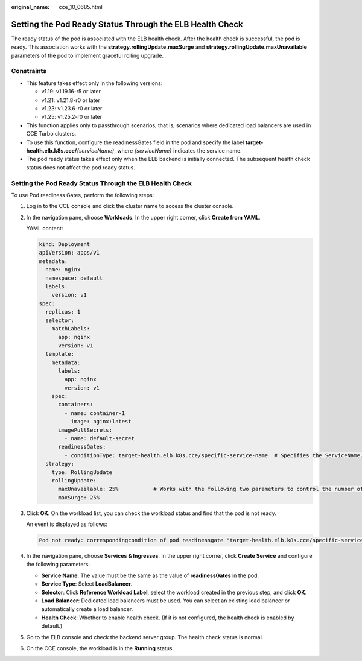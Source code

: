 :original_name: cce_10_0685.html

.. _cce_10_0685:

Setting the Pod Ready Status Through the ELB Health Check
=========================================================

The ready status of the pod is associated with the ELB health check. After the health check is successful, the pod is ready. This association works with the **strategy.rollingUpdate.maxSurge** and **strategy.rollingUpdate.maxUnavailable** parameters of the pod to implement graceful rolling upgrade.

Constraints
-----------

-  This feature takes effect only in the following versions:

   -  v1.19: v1.19.16-r5 or later
   -  v1.21: v1.21.8-r0 or later
   -  v1.23: v1.23.6-r0 or later
   -  v1.25: v1.25.2-r0 or later

-  This function applies only to passthrough scenarios, that is, scenarios where dedicated load balancers are used in CCE Turbo clusters.
-  To use this function, configure the readinessGates field in the pod and specify the label **target-health.elb.k8s.cce/**\ *{serviceName}*, where *{serviceName}* indicates the service name.
-  The pod ready status takes effect only when the ELB backend is initially connected. The subsequent health check status does not affect the pod ready status.


Setting the Pod Ready Status Through the ELB Health Check
---------------------------------------------------------

To use Pod readiness Gates, perform the following steps:

#. Log in to the CCE console and click the cluster name to access the cluster console.

#. In the navigation pane, choose **Workloads**. In the upper right corner, click **Create from YAML**.

   YAML content:

   .. code-block::

      kind: Deployment
      apiVersion: apps/v1
      metadata:
        name: nginx
        namespace: default
        labels:
          version: v1
      spec:
        replicas: 1
        selector:
          matchLabels:
            app: nginx
            version: v1
        template:
          metadata:
            labels:
              app: nginx
              version: v1
          spec:
            containers:
              - name: container-1
                image: nginx:latest
            imagePullSecrets:
              - name: default-secret
            readinessGates:
              - conditionType: target-health.elb.k8s.cce/specific-service-name  # Specifies the ServiceName.
        strategy:
          type: RollingUpdate
          rollingUpdate:
            maxUnavailable: 25%           # Works with the following two parameters to control the number of ELB backends and implement graceful rolling upgrade.
            maxSurge: 25%

#. Click **OK**. On the workload list, you can check the workload status and find that the pod is not ready.

   An event is displayed as follows:

   .. code-block::

      Pod not ready: correspondingcondition of pod readinessgate "target-health.elb.k8s.cce/specific-service-name" does not exist.

#. In the navigation pane, choose **Services & Ingresses**. In the upper right corner, click **Create Service** and configure the following parameters:

   -  **Service Name**: The value must be the same as the value of **readinessGates** in the pod.
   -  **Service Type**: Select **LoadBalancer**.
   -  **Selector**: Click **Reference Workload Label**, select the workload created in the previous step, and click **OK**.
   -  **Load Balancer**: Dedicated load balancers must be used. You can select an existing load balancer or automatically create a load balancer.
   -  **Health Check**: Whether to enable health check. (If it is not configured, the health check is enabled by default.)

#. Go to the ELB console and check the backend server group. The health check status is normal.

#. On the CCE console, the workload is in the **Running** status.
